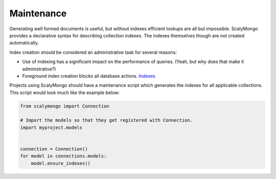 Maintenance
===========

Generating well formed documents is useful, but without indexes efficient
lookups are all but impossible.  ScalyMongo provides a declarative syntax for
describing collection indexes.  The indexes themselves though are not created
automatically.

Index creation should be considered an administrative task for several reasons:

* Use of indexing has a significant impact on the performance of
  queries. (Yeah, but why does that make it administrative?)

* Foreground index creation blocks all database actions. Indexes_

.. _Indexes: http://www.mongodb.org/display/DOCS/Indexes


Projects using ScalyMongo should have a maintenance script which generates the
indexes for all applicable collections.  This script would look much like the
example below:

.. code-block:: python

    from scalymongo import Connection

    # Import the models so that they get registered with Connection.
    import myproject.models


    connection = Connection()
    for model in connections.models:
        model.ensure_indexes()
